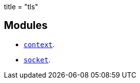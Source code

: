 +++
title = "tls"
+++

== Modules

* link:../tls.context/[`context`].
* link:../tls.socket/[`socket`].
